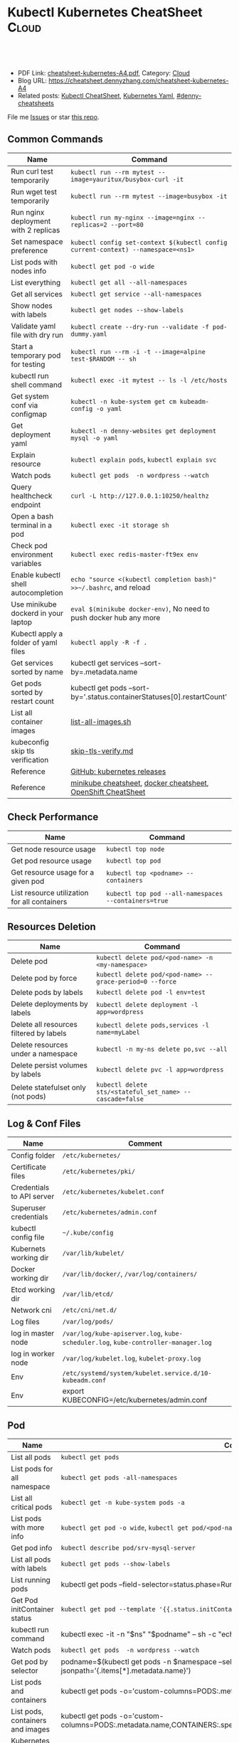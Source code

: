 * Kubectl Kubernetes CheatSheet                                   :Cloud:
:PROPERTIES:
:type:     kubernetes
:export_file_name: cheatsheet-kubernetes-A4.pdf
:END:

#+BEGIN_HTML
<a href="https://github.com/dennyzhang/cheatsheet-kubernetes-A4"><img align="right" width="200" height="183" src="https://www.dennyzhang.com/wp-content/uploads/denny/watermark/github.png" /></a>
<div id="the whole thing" style="overflow: hidden;">
<div style="float: left; padding: 5px"> <a href="https://www.linkedin.com/in/dennyzhang001"><img src="https://www.dennyzhang.com/wp-content/uploads/sns/linkedin.png" alt="linkedin" /></a></div>
<div style="float: left; padding: 5px"><a href="https://github.com/dennyzhang"><img src="https://www.dennyzhang.com/wp-content/uploads/sns/github.png" alt="github" /></a></div>
<div style="float: left; padding: 5px"><a href="https://www.dennyzhang.com/slack" target="_blank" rel="nofollow"><img src="https://www.dennyzhang.com/wp-content/uploads/sns/slack.png" alt="slack"/></a></div>
</div>

<br/><br/>
<a href="http://makeapullrequest.com" target="_blank" rel="nofollow"><img src="https://img.shields.io/badge/PRs-welcome-brightgreen.svg" alt="PRs Welcome"/></a>
#+END_HTML

- PDF Link: [[https://github.com/dennyzhang/cheatsheet-kubernetes-A4/blob/master/cheatsheet-kubernetes-A4.pdf][cheatsheet-kubernetes-A4.pdf]], Category: [[https://cheatsheet.dennyzhang.com/category/cloud/][Cloud]]
- Blog URL: https://cheatsheet.dennyzhang.com/cheatsheet-kubernetes-A4
- Related posts: [[https://cheatsheet.dennyzhang.com/cheatsheet-kubernetes-A4][Kubectl CheatSheet]], [[https://cheatsheet.dennyzhang.com/kubernetes-yaml-templates][Kubernetes Yaml]], [[https://github.com/topics/denny-cheatsheets][#denny-cheatsheets]]

File me [[https://github.com/dennyzhang/cheatsheet-kubernetes-A4/issues][Issues]] or star [[https://github.com/DennyZhang/cheatsheet-kubernetes-A4][this repo]].
** Common Commands
| Name                                 | Command                                                                          |
|--------------------------------------+----------------------------------------------------------------------------------|
| Run curl test temporarily            | =kubectl run --rm mytest --image=yauritux/busybox-curl -it=                      |
| Run wget test temporarily            | =kubectl run --rm mytest --image=busybox -it=                                    |
| Run nginx deployment with 2 replicas | =kubectl run my-nginx --image=nginx --replicas=2 --port=80=                      |
| Set namespace preference             | =kubectl config set-context $(kubectl config current-context) --namespace=<ns1>= |
| List pods with nodes info            | =kubectl get pod -o wide=                                                        |
| List everything                      | =kubectl get all --all-namespaces=                                               |
| Get all services                     | =kubectl get service --all-namespaces=                                           |
| Show nodes with labels               | =kubectl get nodes --show-labels=                                                |
| Validate yaml file with dry run      | =kubectl create --dry-run --validate -f pod-dummy.yaml=                          |
| Start a temporary pod for testing    | =kubectl run --rm -i -t --image=alpine test-$RANDOM -- sh=                       |
| kubectl run shell command            | =kubectl exec -it mytest -- ls -l /etc/hosts=                                    |
| Get system conf via configmap        | =kubectl -n kube-system get cm kubeadm-config -o yaml=                           |
| Get deployment yaml                  | =kubectl -n denny-websites get deployment mysql -o yaml=                         |
| Explain resource                     | =kubectl explain pods=, =kubectl explain svc=                                    |
| Watch pods                           | =kubectl get pods  -n wordpress --watch=                                         |
| Query healthcheck endpoint           | =curl -L http://127.0.0.1:10250/healthz=                                         |
| Open a bash terminal in a pod        | =kubectl exec -it storage sh=                                                    |
| Check pod environment variables      | =kubectl exec redis-master-ft9ex env=                                            |
| Enable kubectl shell autocompletion  | =echo "source <(kubectl completion bash)" >>~/.bashrc=, and reload               |
| Use minikube dockerd in your laptop  | =eval $(minikube docker-env)=, No need to push docker hub any more               |
| Kubectl apply a folder of yaml files | =kubectl apply -R -f .=                                                          |
| Get services sorted by name          | kubectl get services --sort-by=.metadata.name                                    |
| Get pods sorted by restart count     | kubectl get pods --sort-by='.status.containerStatuses[0].restartCount'           |
| List all container images            | [[https://github.com/dennyzhang/cheatsheet-kubernetes-A4/blob/master/list-all-images.sh#L14-L17][list-all-images.sh]]                                                               |
| kubeconfig skip tls verification     | [[https://github.com/dennyzhang/cheatsheet-kubernetes-A4/blob/master/skip-tls-verify.md][skip-tls-verify.md]]                                                               |
| Reference                            | [[https://github.com/kubernetes/kubernetes/tags][GitHub: kubernetes releases]]                                                      |
| Reference                            | [[https://cheatsheet.dennyzhang.com/cheatsheet-minikube-A4][minikube cheatsheet]], [[https://cheatsheet.dennyzhang.com/cheatsheet-docker-A4][docker cheatsheet]], [[https://cheatsheet.dennyzhang.com/cheatsheet-openshift-A4][OpenShift CheatSheet]]                     |
** Check Performance
| Name                                         | Command                                              |
|----------------------------------------------+------------------------------------------------------|
| Get node resource usage                      | =kubectl top node=                                   |
| Get pod resource usage                       | =kubectl top pod=                                    |
| Get resource usage for a given pod           | =kubectl top <podname> --containers=                 |
| List resource utilization for all containers | =kubectl top pod --all-namespaces --containers=true= |
** Resources Deletion
| Name                                    | Command                                                  |
|-----------------------------------------+----------------------------------------------------------|
| Delete pod                              | =kubectl delete pod/<pod-name> -n <my-namespace>=        |
| Delete pod by force                     | =kubectl delete pod/<pod-name> --grace-period=0 --force= |
| Delete pods by labels                   | =kubectl delete pod -l env=test=                         |
| Delete deployments by labels            | =kubectl delete deployment -l app=wordpress=             |
| Delete all resources filtered by labels | =kubectl delete pods,services -l name=myLabel=           |
| Delete resources under a namespace      | =kubectl -n my-ns delete po,svc --all=                   |
| Delete persist volumes by labels        | =kubectl delete pvc -l app=wordpress=                    |
| Delete statefulset only (not pods)      | =kubectl delete sts/<stateful_set_name> --cascade=false= |
#+BEGIN_HTML
<a href="https://www.dennyzhang.com"><img align="right" width="185" height="37" src="https://raw.githubusercontent.com/USDevOps/mywechat-slack-group/master/images/dns_small.png"></a>
#+END_HTML
** Log & Conf Files
| Name                      | Comment                                                                            |
|---------------------------+------------------------------------------------------------------------------------|
| Config folder             | =/etc/kubernetes/=                                                                 |
| Certificate files         | =/etc/kubernetes/pki/=                                                             |
| Credentials to API server | =/etc/kubernetes/kubelet.conf=                                                     |
| Superuser credentials     | =/etc/kubernetes/admin.conf=                                                       |
| kubectl config file       | =~/.kube/config=                                                                   |
| Kubernets working dir     | =/var/lib/kubelet/=                                                                |
| Docker working dir        | =/var/lib/docker/=, =/var/log/containers/=                                         |
| Etcd working dir          | =/var/lib/etcd/=                                                                   |
| Network cni               | =/etc/cni/net.d/=                                                                  |
| Log files                 | =/var/log/pods/=                                                                   |
| log in master node        | =/var/log/kube-apiserver.log=, =kube-scheduler.log=, =kube-controller-manager.log= |
| log in worker node        | =/var/log/kubelet.log=, =kubelet-proxy.log=                                        |
| Env                       | =/etc/systemd/system/kubelet.service.d/10-kubeadm.conf=                            |
| Env                       | export KUBECONFIG=/etc/kubernetes/admin.conf                                       |
** Pod
| Name                             | Command                                                                                                                       |
|----------------------------------+-------------------------------------------------------------------------------------------------------------------------------|
| List all pods                    | =kubectl get pods=                                                                                                            |
| List pods for all namespace      | =kubectl get pods -all-namespaces=                                                                                            |
| List all critical pods           | =kubectl get -n kube-system pods -a=                                                                                          |
| List pods with more info         | =kubectl get pod -o wide=, =kubectl get pod/<pod-name> -o yaml=                                                               |
| Get pod info                     | =kubectl describe pod/srv-mysql-server=                                                                                       |
| List all pods with labels        | =kubectl get pods --show-labels=                                                                                              |
| List running pods                | kubectl get pods --field-selector=status.phase=Running                                                                        |
| Get Pod initContainer status     | =kubectl get pod --template '{{.status.initContainerStatuses}}' <pod-name>=                                                   |
| kubectl run command              | kubectl exec -it -n "$ns" "$podname" -- sh -c "echo $msg >>/dev/err.log"                                                      |
| Watch pods                       | =kubectl get pods  -n wordpress --watch=                                                                                      |
| Get pod by selector              | podname=$(kubectl get pods -n $namespace --selector="app=syslog" -o jsonpath='{.items[*].metadata.name}')                     |
| List pods and containers         | kubectl get pods -o='custom-columns=PODS:.metadata.name,CONTAINERS:.spec.containers[*].name'                                  |
| List pods, containers and images | kubectl get pods -o='custom-columns=PODS:.metadata.name,CONTAINERS:.spec.containers[*].name,Images:.spec.containers[*].image' |
| Kubernetes Yaml Examples         | [[https://cheatsheet.dennyzhang.com/kubernetes-yaml-templates][Link: kubernetes yaml templates]]                                                                                               |
** Label & Annontation
| Name                             | Command                                                           |
|----------------------------------+-------------------------------------------------------------------|
| Filter pods by label             | =kubectl get pods -l owner=denny=                                 |
| Manually add label to a pod      | =kubectl label pods dummy-input owner=denny=                      |
| Remove label                     | =kubectl label pods dummy-input owner-=                           |
| Manually add annonation to a pod | =kubectl annotate pods dummy-input my-url=https://dennyzhang.com= |
** Deployment & Scale
| Name                         | Command                                                                  |
|------------------------------+--------------------------------------------------------------------------|
| Scale out                    | =kubectl scale --replicas=3 deployment/nginx-app=                        |
| online rolling upgrade       | =kubectl rollout app-v1 app-v2 --image=img:v2=                           |
| Roll backup                  | =kubectl rollout app-v1 app-v2 --rollback=                               |
| List rollout                 | =kubectl get rs=                                                         |
| Check update status          | =kubectl rollout status deployment/nginx-app=                            |
| Check update history         | =kubectl rollout history deployment/nginx-app=                           |
| Pause/Resume                 | =kubectl rollout pause deployment/nginx-deployment=, =resume=            |
| Rollback to previous version | =kubectl rollout undo deployment/nginx-deployment=                       |
| Kubernetes Yaml Examples     | [[https://cheatsheet.dennyzhang.com/kubernetes-yaml-templates][Link: kubernetes yaml templates]], [[https://kubernetes.io/docs/concepts/workloads/controllers/deployment/#pausing-and-resuming-a-deployment][Link: Pausing and Resuming a Deployment]] |
#+BEGIN_HTML
<a href="https://www.dennyzhang.com"><img align="right" width="185" height="37" src="https://raw.githubusercontent.com/USDevOps/mywechat-slack-group/master/images/dns_small.png"></a>
#+END_HTML
** Quota & Limits & Resource
| Name                          | Command                                                                          |
|-------------------------------+----------------------------------------------------------------------------------|
| Customize resource definition | =kubectl set resources deployment nginx -c=nginx --limits=cpu=200m,memory=512Mi= |
| List Resource Quota           | =kubectl get resourcequota=                                                      |
| List Limit Range              | =kubectl get limitrange=                                                         |
| Customize resource definition | =kubectl set resources deployment nginx -c=nginx --limits=cpu=200m,memory=512Mi= |
| Kubernetes Yaml Examples      | [[https://cheatsheet.dennyzhang.com/kubernetes-yaml-templates][Link: kubernetes yaml templates]]                                                  |
** Service
| Name                            | Command                                                                           |
|---------------------------------+-----------------------------------------------------------------------------------|
| List all services               | =kubectl get services=                                                            |
| List service endpoints          | =kubectl get endpoints=                                                           |
| Get service detail              | =kubectl get service nginx-service -o yaml=                                       |
| Get service cluster ip          | kubectl get service nginx-service -o go-template='{{.spec.clusterIP}}'            |
| Get service cluster port        | kubectl get service nginx-service -o go-template='{{(index .spec.ports 0).port}}' |
| Expose deployment as lb service | =kubectl expose deployment/my-app --type=LoadBalancer --name=my-service=          |
| Expose service as lb service    | =kubectl expose service/wordpress-1-svc --type=LoadBalancer --name=wordpress-lb=  |
| Kubernetes Yaml Examples        | [[https://cheatsheet.dennyzhang.com/kubernetes-yaml-templates][Link: kubernetes yaml templates]]                                                   |
** Secrets
| Name                        | Command                                                                 |
|-----------------------------+-------------------------------------------------------------------------|
| List secrets                | =kubectl get secrets --all-namespaces=                                  |
| Create secret from cfg file | =kubectl create secret generic db-user-pass --from-file=./username.txt= |
| Generate secret             | =echo -n 'mypasswd'=, then redirect to =base64 -decode=                 |
| Kubernetes Yaml Examples    | [[https://cheatsheet.dennyzhang.com/kubernetes-yaml-templates][Link: kubernetes yaml templates]]                                         |
** StatefulSet
| Name                               | Command                                                  |
|------------------------------------+----------------------------------------------------------|
| List statefulset                   | =kubectl get sts=                                        |
| Delete statefulset only (not pods) | =kubectl delete sts/<stateful_set_name> --cascade=false= |
| Scale statefulset                  | =kubectl scale sts/<stateful_set_name> --replicas=5=     |
| Kubernetes Yaml Examples           | [[https://cheatsheet.dennyzhang.com/kubernetes-yaml-templates][Link: kubernetes yaml templates]]                          |
** Volumes & Volume Claims
| Name                      | Command                                                      |
|---------------------------+--------------------------------------------------------------|
| List storage class        | =kubectl get storageclass=                                   |
| Check the mounted volumes | =kubectl exec storage ls /data=                              |
| Check persist volume      | =kubectl describe pv/pv0001=                                 |
| Copy local file to pod    | =kubectl cp /tmp/my <some-namespace>/<some-pod>:/tmp/server= |
| Copy pod file to local    | =kubectl cp <some-namespace>/<some-pod>:/tmp/server /tmp/my= |
| Kubernetes Yaml Examples  | [[https://cheatsheet.dennyzhang.com/kubernetes-yaml-templates][Link: kubernetes yaml templates]]                              |
** Events & Metrics
| Name                            | Command                                                    |
|---------------------------------+------------------------------------------------------------|
| View all events                 | =kubectl get events --all-namespaces=                      |
| List Events sorted by timestamp | kubectl get events --sort-by=.metadata.creationTimestamp   |
** Node Maintenance
| Name                                      | Command                       |
|-------------------------------------------+-------------------------------|
| Mark node as unschedulable                | =kubectl cordon $NDOE_NAME=   |
| Mark node as schedulable                  | =kubectl uncordon $NDOE_NAME= |
| Drain node in preparation for maintenance | =kubectl drain $NODE_NAME=    |
** Namespace & Security
| Name                          | Command                                                                         |
|-------------------------------+---------------------------------------------------------------------------------|
| List authenticated contexts   | =kubectl config get-contexts=, =~/.kube/config=                                 |
| Load context from config file | =kubectl get cs --kubeconfig kube_config.yml=                                   |
| Switch context                | =kubectl config use-context <cluster-name>=                                     |
| Delete the specified context  | =kubectl config delete-context <cluster-name>=                                  |
| List all namespaces defined   | =kubectl get namespaces=                                                        |
| Set namespace preference      | =kubectl config set-context $(kubectl config current-context) --namespace=<ns1>= |
| List certificates             | =kubectl get csr=                                                               |
| Kubernetes Yaml Examples      | [[https://cheatsheet.dennyzhang.com/kubernetes-yaml-templates][Link: kubernetes yaml templates]]                                                 |
** Network
| Name                              | Command                                                  |
|-----------------------------------+----------------------------------------------------------|
| Temporarily add a port-forwarding | =kubectl port-forward redis-izl09 6379=                  |
| Add port-forwaring for deployment | =kubectl port-forward deployment/redis-master 6379:6379= |
| Add port-forwaring for replicaset | =kubectl port-forward rs/redis-master 6379:6379=         |
| Add port-forwaring for service    | =kubectl port-forward svc/redis-master 6379:6379=        |
| Get network policy                | =kubectl get NetworkPolicy=                              |
** Patch
| Name                          | Summary                                                                                  |
|-------------------------------+------------------------------------------------------------------------------------------|
| Patch service to loadbalancer | =kubectl patch svc "$APP_INSTANCE_NAME-grafana" -p '{"spec": {"type": "LoadBalancer"}}'= |
** Extenstions
| Name                         | Summary                    |
|------------------------------+----------------------------|
| List api group               | =kubectl api-versions=     |
| List all CRD                 | =kubectl get crd=          |
| List storageclass            | =kubectl get storageclass= |
| List all supported resources | =kubectl api-resources=    |
#+BEGIN_HTML
<a href="https://www.dennyzhang.com"><img align="right" width="185" height="37" src="https://raw.githubusercontent.com/USDevOps/mywechat-slack-group/master/images/dns_small.png"></a>
#+END_HTML
** Components & Services
*** Services on Master Nodes
| Name                    | Summary                                                                                                |
|-------------------------+--------------------------------------------------------------------------------------------------------|
| [[https://github.com/kubernetes/kubernetes/tree/master/cmd/kube-apiserver][kube-apiserver]]          | exposes the Kubernetes API from master nodes                                                           |
| [[https://coreos.com/etcd/][etcd]]                    | reliable data store for all k8s cluster data                                                           |
| [[https://github.com/kubernetes/kubernetes/tree/master/cmd/kube-scheduler][kube-scheduler]]          | schedule pods to run on selected nodes                                                                 |
| [[https://github.com/kubernetes/kubernetes/tree/master/cmd/kube-controller-manager][kube-controller-manager]] | node controller, replication controller, endpoints controller, and service account & token controllers |
*** Services on Worker Nodes
| Name              | Summary                                                                                   |
|-------------------+-------------------------------------------------------------------------------------------|
| [[https://github.com/kubernetes/kubernetes/tree/master/cmd/kubelet][kubelet]]           | makes sure that containers are running in a pod                                           |
| [[https://github.com/kubernetes/kubernetes/tree/master/cmd/kube-proxy][kube-proxy]]        | perform connection forwarding                                                             |
| [[https://github.com/docker/engine][Container Runtime]] | Kubernetes supported runtimes: Docker, rkt, runc and any [[https://github.com/opencontainers/runtime-spec][OCI runtime-spec]] implementation. |

*** Addons: pods and services that implement cluster features
| Name                          | Summary                                                                   |
|-------------------------------+---------------------------------------------------------------------------|
| DNS                           | serves DNS records for Kubernetes services                                |
| Web UI                        | a general purpose, web-based UI for Kubernetes clusters                   |
| Container Resource Monitoring | collect, store and serve container metrics                                |
| Cluster-level Logging         | save container logs to a central log store with search/browsing interface |

*** Tools
| Name                  | Summary                                                     |
|-----------------------+-------------------------------------------------------------|
| [[https://github.com/kubernetes/kubernetes/tree/master/cmd/kubectl][kubectl]]               | the command line util to talk to k8s cluster                |
| [[https://github.com/kubernetes/kubernetes/tree/master/cmd/kubeadm][kubeadm]]               | the command to bootstrap the cluster                        |
| [[https://kubernetes.io/docs/reference/setup-tools/kubefed/kubefed/][kubefed]]               | the command line to control a Kubernetes Cluster Federation |
| Kubernetes Components | [[https://kubernetes.io/docs/concepts/overview/components/][Link: Kubernetes Components]]                                 |
** More Resources
License: Code is licensed under [[https://www.dennyzhang.com/wp-content/mit_license.txt][MIT License]].

https://kubernetes.io/docs/reference/kubectl/cheatsheet/

https://codefresh.io/kubernetes-guides/kubernetes-cheat-sheet/

#+BEGIN_HTML
<a href="https://www.dennyzhang.com"><img align="right" width="201" height="268" src="https://raw.githubusercontent.com/USDevOps/mywechat-slack-group/master/images/denny_201706.png"></a>
<a href="https://www.dennyzhang.com"><img align="right" src="https://raw.githubusercontent.com/USDevOps/mywechat-slack-group/master/images/dns_small.png"></a>

<a href="https://www.linkedin.com/in/dennyzhang001"><img align="bottom" src="https://www.dennyzhang.com/wp-content/uploads/sns/linkedin.png" alt="linkedin" /></a>
<a href="https://github.com/dennyzhang"><img align="bottom"src="https://www.dennyzhang.com/wp-content/uploads/sns/github.png" alt="github" /></a>
<a href="https://www.dennyzhang.com/slack" target="_blank" rel="nofollow"><img align="bottom" src="https://www.dennyzhang.com/wp-content/uploads/sns/slack.png" alt="slack"/></a>
#+END_HTML
* org-mode configuration                                           :noexport:
#+STARTUP: overview customtime noalign logdone showall
#+DESCRIPTION:
#+KEYWORDS:
#+LATEX_HEADER: \usepackage[margin=0.6in]{geometry}
#+LaTeX_CLASS_OPTIONS: [8pt]
#+LATEX_HEADER: \usepackage[english]{babel}
#+LATEX_HEADER: \usepackage{lastpage}
#+LATEX_HEADER: \usepackage{fancyhdr}
#+LATEX_HEADER: \pagestyle{fancy}
#+LATEX_HEADER: \fancyhf{}
#+LATEX_HEADER: \rhead{Updated: \today}
#+LATEX_HEADER: \rfoot{\thepage\ of \pageref{LastPage}}
#+LATEX_HEADER: \lfoot{\href{https://github.com/dennyzhang/cheatsheet-kubernetes-A4}{GitHub: https://github.com/dennyzhang/cheatsheet-kubernetes-A4}}
#+LATEX_HEADER: \lhead{\href{https://cheatsheet.dennyzhang.com/cheatsheet-slack-A4}{Blog URL: https://cheatsheet.dennyzhang.com/cheatsheet-kubernetes-A4}}
#+AUTHOR: Denny Zhang
#+EMAIL:  denny@dennyzhang.com
#+TAGS: noexport(n)
#+PRIORITIES: A D C
#+OPTIONS:   H:3 num:t toc:nil \n:nil @:t ::t |:t ^:t -:t f:t *:t <:t
#+OPTIONS:   TeX:t LaTeX:nil skip:nil d:nil todo:t pri:nil tags:not-in-toc
#+EXPORT_EXCLUDE_TAGS: exclude noexport
#+SEQ_TODO: TODO HALF ASSIGN | DONE BYPASS DELEGATE CANCELED DEFERRED
#+LINK_UP:
#+LINK_HOME:
* #  --8<-------------------------- separator ------------------------>8-- :noexport:
* DONE Misc scripts                                                :noexport:
  CLOSED: [2018-11-17 Sat 12:23]
- Tail pod log by label
#+BEGIN_SRC sh
namespace="mynamespace"
mylabel="app=mylabel"
kubectl get pod -l "$mylabel" -n "$namespace" | tail -n1 \
    | awk -F' ' '{print $1}' | xargs -I{} \
      kubectl logs -n "$namespace" -f {}
#+END_SRC

- Get node hardware resource utilization
#+BEGIN_SRC sh
kubectl get nodes --no-headers \
     | awk '{print $1}' | xargs -I {} \
     sh -c 'echo {}; kubectl describe node {} | grep Allocated -A 5'

kubectl get nodes --no-headers | awk '{print $1}' | xargs -I {} \
    sh -c 'echo {}; kubectl describe node {} | grep Allocated -A 5 \
     | grep -ve Event -ve Allocated -ve percent -ve -- ; echo'
#+END_SRC

- Apply the configuration in manifest.yaml and delete all the other configmaps that are not in the file.

#+BEGIN_EXAMPLE
kaubectl apply --prune -f manifest.yaml --all --prune-whitelist=core/v1/ConfigMap
#+END_EXAMPLE
* [#A] Kubernets                                         :noexport:IMPORTANT:
https://github.com/dennyzhang/cheatsheet-kubernetes-A4

k8s provides declarative primitives for the "desired state"
- Self-healing
- Horizontal scaling
- Automatic binpacking
- Service discovery and load balancing
** Names of certificates files
https://github.com/kubernetes/kubeadm/blob/master/docs/design/design_v1.9.md
Names of certificates files:
ca.crt, ca.key (CA certificate)
apiserver.crt, apiserver.key (API server certificate)
apiserver-kubelet-client.crt, apiserver-kubelet-client.key (client certificate for the apiservers to connect to the kubelets securely)
sa.pub, sa.key (a private key for signing ServiceAccount )
front-proxy-ca.crt, front-proxy-ca.key (CA for the front proxy)
front-proxy-client.crt, front-proxy-client.key (client cert for the front proxy client)
** TODO update k8s cheatsheet github: https://github.com/alex1x/kubernetes-cheatsheet
** TODO Setting up MySQL Replication Clusters in Kubernetes: https://blog.kublr.com/setting-up-mysql-replication-clusters-in-kubernetes-ab7cbac113a5
** TODO MySQL on Docker: Running Galera Cluster on Kubernetes
https://severalnines.com/blog/mysql-docker-running-galera-cluster-kubernetes
** TODO Try Functions as a Service - a serverless framework for Docker & Kubernetes http://docs.get-faas.com/
https://blog.alexellis.io/first-faas-python-function/
** TODO [#A] k8s clustering elasticsearch
https://blog.alexellis.io/kubernetes-kubeadm-video/
** TODO k8s scale with redis
** TODO k8s scale with mysqld
** TODO [#A] k8s: https://5pi.de/2016/11/20/15-producation-grade-kubernetes-cluster/
** TODO Try kops with k8s
** TODO k8s free course: https://classroom.udacity.com/courses/ud615
** TODO feedbackup for k8s study project
Aaron Mulholland [1:18 AM]
So it looks pretty good. Got some good concepts in early on. Couple of suggestions for further work;

Potentially the following scenarios;
    * Setting up ingresses and TLS
              * Fully configure something like Nginx Ingress Controller or Traefik.
              * Create TLS Secrets within Kubernetes, and use them in your ingress controller.
    * Managing RBAC  (Don't know enough about this one, but sounds like a good concept to include)
              * Creating new roles, etc

I'll have a think and if anymore come to me, I'll let you know.


Denny Zhang (Github . Blogger)
[1:19 AM]
:thumbsup:

Will update per your suggestions tomorrow, Aaron
** TODO k8s add DNS chanllenges
Gui [4:01 PM]
Getting familiar with the concepts like pod, service, RC, deployment, etc.


[4:02]
Try volume


[4:02]
DNS.


Denny Zhang (Github . Blogger)
[4:02 PM]
I'm trying to cover the volume via mysql scenarios


Gui [4:02 PM]
And other addons
1 reply Today at 4:03 PM View thread


Denny Zhang (Github . Blogger)
[4:02 PM]
For DNS, not sure whether I get your point


Gui [4:03 PM]
I haven't tried a lot myself.
1 reply Today at 4:03 PM View thread


[4:03]
Like every pod and service has an DNS name to talk to each other.


Denny Zhang (Github . Blogger) [4:04 PM]
Yes, that makes sense


[4:04]
For addons, do you have any recommended scenario?
** TODO k8s add challenge of addon
https://www.cncf.io

https://kubernetes.io/docs/concepts/cluster-administration/addons/
** TODO k8s networking models
** TODO k8s example: https://github.com/kubernetes/examples
** TODO Blog: Wordpress powered by k8s, docker swarm
** #  --8<-------------------------- separator ------------------------>8-- :noexport:
** TODO [#A] absord: https://github.com/kubecamp/kubernetes_in_one_day
** TODO [#A] absord: https://github.com/kubecamp/kubernetes_in_2_days
** DONE kubectl config view
   CLOSED: [2017-12-31 Sun 10:40]
** DONE [#A] kubernetes persistent volume claim pending
  CLOSED: [2017-12-31 Sun 11:32]
https://github.com/openshift/origin/issues/7170

kubectl get pvc
kubectl get pv

#+BEGIN_EXAMPLE
ubuntu@k8s1:~$ kubectl describe pvc
Name:          ironic-gerbil-jenkins
Namespace:     default
StorageClass:
Status:        Pending
Volume:
Labels:        app=ironic-gerbil-jenkins
               chart=jenkins-0.10.2
               heritage=Tiller
               release=ironic-gerbil
Annotations:   <none>
Capacity:
Access Modes:
Events:
  Type    Reason         Age                 From                         Message
  ----    ------         ----                ----                         -------
  Normal  FailedBinding  37s (x261 over 2h)  persistentvolume-controller  no persistent volumes available for this claim and no storage class is set


Name:          my-mysql-mysql
Namespace:     default
StorageClass:
Status:        Pending
Volume:
Labels:        app=my-mysql-mysql
               chart=mysql-0.3.2
               heritage=Tiller
               release=my-mysql
Annotations:   <none>
Capacity:
Access Modes:
Events:
  Type    Reason         Age              From                         Message
  ----    ------         ----             ----                         -------
  Normal  FailedBinding  7s (x5 over 1m)  persistentvolume-controller  no persistent volumes available for this claim and no storage class is set
#+END_EXAMPLE
** DONE kubernetes start a container for testing: kubectl run -i --tty ubuntu --image=ubuntu:16.04 --restart=Never -- bash -il
   CLOSED: [2017-12-31 Sun 11:26]
** DONE [#A] ReplicaSet is the next-generation Replication Controller.
  CLOSED: [2017-12-04 Mon 11:26]
The only difference between a ReplicaSet and a Replication Controller right now is the selector support.

https://kubernetes.io/docs/concepts/workloads/controllers/replicaset/

https://github.com/arun-gupta/oreilly-kubernetes-book/blob/master/ch01/wildfly-replicaset.yml
Next generation Replication Controller

Set-based selector requirement
- Expression: key, operator, value
- Operators: In, NotIn, Exists, DoesNotExist

▪Generally created with Deployment
▪Enables Horizontal Pod Autoscaling
** DONE k8s yaml API version: https://kubernetes.io/docs/reference/federation/extensions/v1beta1/definitions/
   CLOSED: [2017-12-03 Sun 12:50]
** DONE k8s cronjob
  CLOSED: [2018-01-03 Wed 12:26]
https://kubernetes.io/docs/concepts/workloads/controllers/cron-jobs/

kubectl create -f ./cronjob.yaml
kubectl get cronjob hello
kubectl get jobs --watch
kubectl delete cronjob hello

#+BEGIN_EXAMPLE
apiVersion: batch/v1beta1
kind: CronJob
metadata:
  name: hello
spec:
  schedule: "*/1 * * * *"
  jobTemplate:
    spec:
      template:
        spec:
          containers:
          - name: hello
            image: busybox
            args:
            - /bin/sh
            - -c
            - date; echo Hello from the Kubernetes cluster
          restartPolicy: OnFailure
#+END_EXAMPLE
** DONE [#B] check k8s status: kubectl get cs
   CLOSED: [2018-01-03 Wed 11:57]
** BYPASS crictl not found in system path: warning
   CLOSED: [2018-01-03 Wed 12:36]
** DONE kubernetes default service type: ClusterIP
   CLOSED: [2018-01-02 Tue 11:07]
** DONE kubectl get nodes: Unable to connect to the server: x509: certificate signed by unknown authority: incorrect /etc/kubernetes/admin.conf
  CLOSED: [2018-01-04 Thu 00:09]


root@k8s1:~# kubectl get nodes
Unable to connect to the server: x509: certificate signed by unknown authority (possibly because of "crypto/rsa: verification error" while trying to verify candidate authority certificate "kubernetes")
root@k8s1:~# echo $KUBECONFIG

root@k8s1:~# export KUBECONFIG=/etc/kubernetes/admin.conf
root@k8s1:~# kubectl get nodes
NAME      STATUS     ROLES     AGE       VERSION
k8s1      Ready      master    29m       v1.9.0
k8s2      NotReady   <none>    17m       v1.9.0
** DONE [#A] kubernetes-the-hard-way: https://github.com/kelseyhightower/kubernetes-the-hard-way
   CLOSED: [2017-12-04 Mon 15:49]
*** CANCELED k8s hardway: etcdctl: Error:  context deadline exceeded
  CLOSED: [2017-12-04 Mon 17:54]
https://github.com/kelseyhightower/kubernetes-the-hard-way/blob/e8d728d0162ebcdf951464caa8be3a5b156eb463/docs/07-bootstrapping-etcd.md
#+BEGIN_EXAMPLE
mac@controller-0:~$ ETCDCTL_API=3 etcdctl member list
Error:  context deadline exceeded
#+END_EXAMPLE

#+BEGIN_EXAMPLE
mac@controller-0:~$ kubectl get componentstatuses
NAME                 STATUS      MESSAGE                                                                                          ERROR
etcd-2               Unhealthy   Get https://10.240.0.12:2379/health: dial tcp 10.240.0.12:2379: getsockopt: connection refused
controller-manager   Healthy     ok
etcd-1               Unhealthy   Get https://10.240.0.11:2379/health: dial tcp 10.240.0.11:2379: getsockopt: connection refused
scheduler            Healthy     ok
etcd-0               Unhealthy   Get https://10.240.0.10:2379/health: net/http: TLS handshake timeout
#+END_EXAMPLE
** DONE k8s livenessProbe(when to restart a Container), readinessProbe(when is ready to accept requests)
  CLOSED: [2018-01-08 Mon 07:41]
https://kubernetes.io/docs/tasks/configure-pod-container/configure-liveness-readiness-probes/
http://kubernetesbyexample.com/healthz/
https://kubernetes-v1-4.github.io/docs/user-guide/liveness/
https://github.com/arun-gupta/kubernetes-java-sample/blob/master/wildfly-pod-hc-http.yaml
http://kubernetesbyexample.com/healthz/

Probes have a number of fields that you can use to more precisely control the behavior of liveness and readiness checks:

initialDelaySeconds: Number of seconds after the container has started before liveness or readiness probes are initiated.
periodSeconds: How often (in seconds) to perform the probe. Default to 10 seconds. Minimum value is 1.
timeoutSeconds: Number of seconds after which the probe times out. Defaults to 1 second. Minimum value is 1.
successThreshold: Minimum consecutive successes for the probe to be considered successful after having failed. Defaults to 1. Must be 1 for liveness. Minimum value is 1.
failureThreshold: When a Pod starts and the probe fails, Kubernetes will try failureThreshold times before giving up. Giving up in case of liveness probe means restarting the Pod. In case of readiness probe the Pod will be marked Unready. Defaults to 3. Minimum value is 1.

#+BEGIN_EXAMPLE
apiVersion: v1
kind: Pod
metadata:
  labels:
    test: liveness
  name: liveness-exec
spec:
  containers:
  - args:
    - /bin/sh
    - -c
    - echo ok > /tmp/health; sleep 10; rm -rf /tmp/health; sleep 600
    image: gcr.io/google_containers/busybox
    livenessProbe:
      exec:
        command:
        - cat
        - /tmp/health
      initialDelaySeconds: 15
      timeoutSeconds: 1
    name: liveness
#+END_EXAMPLE
** DONE list all critical pods
  CLOSED: [2018-01-04 Thu 10:10]
kubectl --namespace kube-system get pods

for pod in $(kubectl --namespace kube-system get pods -o jsonpath="{.items[*].metadata.name}"); do
    node_info=$(kubectl --namespace kube-system describe pod $pod | grep "Node:")
    echo "Pod: $pod, $node_info"
done
** DONE k8s cheatsheet: kube-shell https://github.com/cloudnativelabs/kube-shell
   CLOSED: [2017-12-31 Sun 10:47]
** DONE k8s configmap
  CLOSED: [2018-01-08 Mon 10:32]
https://kubernetes.io/docs/tasks/configure-pod-container/configure-pod-configmap/
| Name                                                | Summary |
|-----------------------------------------------------+---------|
| kubectl get configmaps my-wordpress-mariadb -o yaml |         |
** DONE [#A] k8s initContainers debug: kubectl logs <pod-name> -c <init-container-2>
  CLOSED: [2018-01-05 Fri 16:29]
https://kubernetes.io/docs/tasks/debug-application-cluster/debug-init-containers/
** DONE Use GCE to setup k8s cluster deployment
  CLOSED: [2018-01-07 Sun 07:26]
https://github.com/kelseyhightower/kubernetes-the-hard-way

https://cloud.google.com/
source /Users/mac/Downloads/google-cloud-sdk/completion.bash.inc
source /Users/mac/Downloads/google-cloud-sdk/path.bash.inc
*** doc: gcloud setup
#+BEGIN_EXAMPLE
   [28] us-central1-f
   [29] us-central1-c
   [30] us-central1-b
   [31] us-east1-d
   [32] us-east1-c
   [33] us-east1-b
   [34] us-east4-c
   [35] us-east4-a
   [36] us-east4-b
   [37] us-west1-a
   [38] us-west1-c
   [39] us-west1-b
   [40] Do not set default zone
  Please enter numeric choice or text value (must exactly match list
  item):  36

  Your project default Compute Engine zone has been set to [us-east4-b].
  You can change it by running [gcloud config set compute/zone NAME].

  Your project default Compute Engine region has been set to [us-east4].
  You can change it by running [gcloud config set compute/region NAME].

  Created a default .boto configuration file at [/Users/mac/.boto]. See this file and
  [https://cloud.google.com/storage/docs/gsutil/commands/config] for more
  information about configuring Google Cloud Storage.
  Your Google Cloud SDK is configured and ready to use!

  * Commands that require authentication will use denny.zhang001@gmail.com by default
  * Commands will reference project `denny-k8s-test1` by default
  * Compute Engine commands will use region `us-east4` by default
  * Compute Engine commands will use zone `us-east4-b` by default

  Run `gcloud help config` to learn how to change individual settings

  This gcloud configuration is called [default]. You can create additional configurations if you work with multiple accounts and/or projects.
  Run `gcloud topic configurations` to learn more.

  Some things to try next:

  * Run `gcloud --help` to see the Cloud Platform services you can interact with. And run `gcloud help COMMAND` to get help on any gcloud command.
  * Run `gcloud topic -h` to learn about advanced features of the SDK like arg files and output formatting
#+END_EXAMPLE
*** TODO [#A] can't find gcloud                                   :IMPORTANT:
source /Users/mac/Downloads/google-cloud-sdk/completion.bash.inc
source /Users/mac/Downloads/google-cloud-sdk/path.bash.inc
** DONE kubectl get pod
   CLOSED: [2018-04-28 Sat 09:28]
 /etc/kubernetes/admin.conf /etc/kubernetes/kubelet.conf /etc/kubernetes/bootstrap-kubelet.conf /etc/kubernetes/controller-manager.conf /etc/kubernetes/scheduler.conf]

#+BEGIN_EXAMPLE
 Your Kubernetes master has initialized successfully!

 To start using your cluster, you need to run the following as a regular user:

   mkdir -p $HOME/.kube
   sudo cp -i /etc/kubernetes/admin.conf $HOME/.kube/config
   sudo chown $(id -u):$(id -g) $HOME/.kube/config

 You should now deploy a pod network to the cluster.
 Run "kubectl apply -f [podnetwork].yaml" with one of the options listed at:
   https://kubernetes.io/docs/concepts/cluster-administration/addons/
#+END_EXAMPLE
** DONE pod CrashLoopBackOff: starting, then crashing, then starting again and crashing again.

   CLOSED: [2018-01-05 Fri 15:47]
 https://www.krenger.ch/blog/crashloopbackoff-and-how-to-fix-it/

 https://kubernetes.io/docs/tasks/debug-application-cluster/debug-init-containers/

| Status                     | Meaning                                                     |
|----------------------------+-------------------------------------------------------------|
| Init:N/M                   | The Pod has M Init Containers, and N have completed so far. |
| Init:Error                 | An Init Container has failed to execute.                    |
| Init:CrashLoopBackOff      | An Init Container has failed repeatedly.                    |
| Pending                    | The Pod has not yet begun executing Init Containers.        |
| PodInitializing or Running | The Pod has already finished executing Init Containers.     |
** DONE k8s ImagePullBackOff: describe pod $pod_name; No space
   CLOSED: [2018-06-25 Mon 14:28]
** DONE default pods for single node installation
   CLOSED: [2018-04-28 Sat 08:49]
#+BEGIN_EXAMPLE
 root@mdm-k8s-node2:~# docker ps
 CONTAINER ID        IMAGE                                                                                                              COMMAND                  CREATED             STATUS              PORTS               NAMES
 75d08dd2b171        k8s.gcr.io/kube-proxy-amd64@sha256:c7036a8796fd20c16cb3b1cef803a8e980598bff499084c29f3c759bdb429cd2                "/usr/local/bin/ku..."   16 hours ago        Up 16 hours                             k8s_kube-proxy_kube-proxy-jmcs9_kube-system_02a0eac8-4a75-11e8-afce-7aa5a78d07bd_0
 0a769558ec4f        k8s.gcr.io/pause-amd64:3.1                                                                                         "/pause"                 16 hours ago        Up 16 hours                             k8s_POD_kube-proxy-jmcs9_kube-system_02a0eac8-4a75-11e8-afce-7aa5a78d07bd_0
 2af1fbfd581a        k8s.gcr.io/kube-apiserver-amd64@sha256:1ba863c8e9b9edc6d1329ebf966e4aa308ca31b42a937b4430caf65aa11bdd12            "kube-apiserver --..."   16 hours ago        Up 16 hours                             k8s_kube-apiserver_kube-apiserver-mdm-k8s-node2_kube-system_fee65b809c1e455cf1672ebe7efc4bc7_0
 63c214ac8d1b        k8s.gcr.io/kube-controller-manager-amd64@sha256:922ac89166ea228cdeff43e4c445a5dc4204972cc0e265a8762beec07b6238bf   "kube-controller-m..."   16 hours ago        Up 16 hours                             k8s_kube-controller-manager_kube-controller-manager-mdm-k8s-node2_kube-system_5ad7a10c5a8589117db7258c7d499a33_0
 324ff1a8d357        k8s.gcr.io/kube-scheduler-amd64@sha256:5f50a339f66037f44223e2b4607a24888177da6203a7bc6c8554e0f09bd2b644            "kube-scheduler --..."   16 hours ago        Up 16 hours                             k8s_kube-scheduler_kube-scheduler-mdm-k8s-node2_kube-system_aa8d5cab3ea096315de0c2003230d4f9_0
 dce77d944669        k8s.gcr.io/etcd-amd64@sha256:68235934469f3bc58917bcf7018bf0d3b72129e6303b0bef28186d96b2259317                      "etcd --listen-cli..."   16 hours ago        Up 16 hours                             k8s_etcd_etcd-mdm-k8s-node2_kube-system_59f847fe34319ab1263f0b3ee03df8a3_0
 2af621e52e11        k8s.gcr.io/pause-amd64:3.1                                                                                         "/pause"                 16 hours ago        Up 16 hours                             k8s_POD_kube-apiserver-mdm-k8s-node2_kube-system_fee65b809c1e455cf1672ebe7efc4bc7_0
 bdc64588b27d        k8s.gcr.io/pause-amd64:3.1                                                                                         "/pause"                 16 hours ago        Up 16 hours                             k8s_POD_kube-controller-manager-mdm-k8s-node2_kube-system_5ad7a10c5a8589117db7258c7d499a33_0
 14dd26427abf        k8s.gcr.io/pause-amd64:3.1                                                                                         "/pause"                 16 hours ago        Up 16 hours                             k8s_POD_kube-scheduler-mdm-k8s-node2_kube-system_aa8d5cab3ea096315de0c2003230d4f9_0
 17bfbb8af205        k8s.gcr.io/pause-amd64:3.1                                                                                         "/pause"                 16 hours ago        Up 16 hours                             k8s_POD_etcd-mdm-k8s-node2_kube-system_59f847fe34319ab1263f0b3ee03df8a3_0
#+END_EXAMPLE
** DONE One pod may have multiple containers
   CLOSED: [2018-06-19 Tue 14:31]
 If a pod has more than 1 containers then you need to provide the name of the specific container.
** DONE kubectl edit deployment parameters
   CLOSED: [2018-04-15 Sun 21:49]
 https://github.com/kubernetes/helm/issues/2464
 kubectl -n kube-system patch deployment tiller-deploy -p '{"spec": {"template": {"spec": {"automountServiceAccountToken": true}}}}'

 kubectl --namespace=kube-system edit deployment/tiller-deploy and changed automountServiceAccountToken to true.
** DONE [#A] k8s sidecar
   CLOSED: [2018-07-15 Sun 22:50]
 https://k8s.io/examples/admin/logging/two-files-counter-pod-streaming-sidecar.yaml
#+BEGIN_EXAMPLE
 apiVersion: v1
 kind: Pod
 metadata:
   name: counter
 spec:
   containers:
   - name: count
     image: busybox
     args:
     - /bin/sh
     - -c
     - >
       i=0;
       while true;
       do
         echo "$i: $(date)" >> /var/log/1.log;
         echo "$(date) INFO $i" >> /var/log/2.log;
         i=$((i+1));
         sleep 1;
       done
     volumeMounts:
     - name: varlog
       mountPath: /var/log
   - name: count-log-1
     image: busybox
     args: [/bin/sh, -c, 'tail -n+1 -f /var/log/1.log']
     volumeMounts:
     - name: varlog
       mountPath: /var/log
   - name: count-log-2
     image: busybox
     args: [/bin/sh, -c, 'tail -n+1 -f /var/log/2.log']
     volumeMounts:
     - name: varlog
       mountPath: /var/log
   volumes:
   - name: varlog
     emptyDir: {}
#+END_EXAMPLE
** TODO [#A] k8s debug why termination takes time
** TODO Kubernets availablity
*** TODO Building High-Availability Clusters: https://kubernetes.io/docs/admin/high-availability/
** TODO [#A] Blog: Kubernetes Service Type: NodePort, ClusterIP and Loadbalancer?
#+BEGIN_EXAMPLE
https://kubernetes.io/docs/concepts/services-networking/service/

Publishing services - service types
For some parts of your application (e.g. frontends) you may want to expose a Service onto an external (outside of your cluster) IP address.

Kubernetes ServiceTypes allow you to specify what kind of service you want. The default is ClusterIP.

Type values and their behaviors are:

ClusterIP: Exposes the service on a cluster-internal IP. Choosing this value makes the service only reachable from within the cluster. This is the default ServiceType.
NodePort: Exposes the service on each Node's IP at a static port (the NodePort). A ClusterIP service, to which the NodePort service will route, is automatically created. You'll be able to contact the NodePort service, from outside the cluster, by requesting <NodeIP>:<NodePort>.
LoadBalancer: Exposes the service externally using a cloud provider's load balancer. NodePort and ClusterIP services, to which the external load balancer will route, are automatically created.
ExternalName: Maps the service to the contents of the externalName field (e.g. foo.bar.example.com), by returning a CNAME record with its value. No proxying of any kind is set up. This requires version 1.7 or higher of kube-dns.
#+END_EXAMPLE
*** Type: Loadbalancer
*** Type: ClusterIP
*** Type: NodePort
If you set the type field to "NodePort", the Kubernetes master will allocate a port from a flag-configured range (default: 30000-32767)
*** #  --8<-------------------------- separator ------------------------>8-- :noexport:
*** TODO Now if i access IP:NodePort, will it balance the load across multiple pods ?
https://kubernetes.io/docs/tasks/access-application-cluster/load-balance-access-application-cluster/
#+BEGIN_EXAMPLE
Vivek Yadav [8:34 AM]
Hey Denny, quick question -

```
---
 apiVersion: v1
 kind: Service
 metadata:
   name: span
   labels:
     app: span
 spec:
   type: NodePort
   ports:
     - port: 80
       nodePort: 30080
   selector:
     app: spa

---
 apiVersion: apps/v1beta2
 kind: Deployment
 metadata:
   name: spa
 spec:
   replicas: 2
   selector:
     matchLabels:
       app: spa
   template:
     metadata:
       labels:
         app: spa
     spec:
       containers:
         - name: py
           image: viveky4d4v/local-simple-python:latest
           ports:
             - containerPort: 8080
         - name: nginx
           image: viveky4d4v/local-nginx-lb:latest
           ports:
             - containerPort: 80
       imagePullSecrets:
         - name: regsecret

```


Now if i access IP:NodePort, will it balance the load across multiple pods ?


Denny Zhang (Github . Blogger) [8:35 AM]
I don't think so
#+END_EXAMPLE
*** TODO How Does NodePort work behind the scene?
*** #  --8<-------------------------- separator ------------------------>8-- :noexport:
*** TODO How Loadbalancer is implemented in code?
*** #  --8<-------------------------- separator ------------------------>8-- :noexport:
*** TODO Does Loadbalancer works only for public cloud?
*** TODO How I configure Ingress?
** TODO [#A] NodePort VS clusterIP                                 :IMPORTANT:
https://stackoverflow.com/questions/41509439/whats-the-difference-between-clusterip-nodeport-and-loadbalancer-service-types
http://weezer.su/kubernetes-1.html
https://docs.openshift.com/container-platform/3.3/dev_guide/getting_traffic_into_cluster.html

clusterIP: You can only access this service while inside the cluster.
** TODO [#A] k8s feature watch list
*** I want to check pod initContainer logs, but I don't want to specify initContainer by name
#+BEGIN_EXAMPLE
macs-MacBook-Pro:Scenario-401 mac$ kubectl logs my-jenkins-jenkins-89889ddb7-ct7jw -c 1
Error from server (BadRequest): container 1 is not valid for pod my-jenkins-jenkins-89889ddb7-ct7jw
macs-MacBook-Pro:Scenario-401 mac$ kubectl logs my-jenkins-jenkins-89889ddb7-ct7jw -c  copy-default-config
Error from server (BadRequest): container "copy-default-config" in pod "my-jenkins-jenkins-89889ddb7-ct7jw" is waiting to start: PodInitializing
macs-MacBook-Pro:Scenario-401 mac$ kubectl logs my-jenkins-jenkins-89889ddb7-ct7jw -c  copy-default-config
Error from server (BadRequest): container "copy-default-config" in pod "my-jenkins-jenkins-89889ddb7-ct7jw" is waiting to start: PodInitializing
#+END_EXAMPLE
*** Support using environment variables inside deployment yaml file
https://github.com/kubernetes/kubernetes/issues/52787
** TODO pod error: CreateContainerConfigError
https://github.com/kubernetes/minikube/issues/2256
#+BEGIN_EXAMPLE
bash-3.2$ kubectl get pod my-wordpress-wordpress-df987548d-btvf5
NAME                                     READY     STATUS                       RESTARTS   AGE
my-wordpress-wordpress-df987548d-btvf5   0/1       CreateContainerConfigError   0          2m
bash-3.2$
#+END_EXAMPLE

#+BEGIN_EXAMPLE
bash-3.2$ kubectl describe pod/my-wordpress-wordpress-df987548d-btvf5
Name:           my-wordpress-wordpress-df987548d-btvf5
Namespace:      default
Node:           minikube/192.168.99.102
Start Time:     Fri, 05 Jan 2018 16:41:27 -0600
Labels:         app=my-wordpress-wordpress
                pod-template-hash=895431048
Annotations:    kubernetes.io/created-by={"kind":"SerializedReference","apiVersion":"v1","reference":{"kind":"ReplicaSet","namespace":"default","name":"my-wordpress-wordpress-df987548d","uid":"910e01e0-f269-11e7-b6d8...
Status:         Pending
IP:             172.17.0.6
Created By:     ReplicaSet/my-wordpress-wordpress-df987548d
Controlled By:  ReplicaSet/my-wordpress-wordpress-df987548d
Containers:
  my-wordpress-wordpress:
    Container ID:
    Image:          bitnami/wordpress:4.9.1-r1
    Image ID:
    Ports:          80/TCP, 443/TCP
    State:          Waiting
      Reason:       CreateContainerConfigError
    Ready:          False
    Restart Count:  0
    Requests:
      cpu:      300m
      memory:   512Mi
    Liveness:   http-get http://:http/wp-login.php delay=120s timeout=5s period=10s #success=1 #failure=6
    Readiness:  http-get http://:http/wp-login.php delay=30s timeout=3s period=5s #success=1 #failure=3
    Environment:
      ALLOW_EMPTY_PASSWORD:         yes
      MARIADB_ROOT_PASSWORD:        <set to the key 'mariadb-root-password' in secret 'my-wordpress-mariadb'>  Optional: false
      MARIADB_HOST:                 my-wordpress-mariadb
      MARIADB_PORT_NUMBER:          3306
      WORDPRESS_DATABASE_NAME:      bitnami_wordpress
      WORDPRESS_DATABASE_USER:      bn_wordpress
      WORDPRESS_DATABASE_PASSWORD:  <set to the key 'mariadb-password' in secret 'my-wordpress-mariadb'>  Optional: false
      WORDPRESS_USERNAME:           admin
      WORDPRESS_PASSWORD:           <set to the key 'wordpress-password' in secret 'my-wordpress-wordpress'>  Optional: false
      WORDPRESS_EMAIL:              contact@dennyzhang.com
      WORDPRESS_FIRST_NAME:         FirstName
      WORDPRESS_LAST_NAME:          LastName
      WORDPRESS_BLOG_NAME:          My DevOps Blog!
      SMTP_HOST:
      SMTP_PORT:
      SMTP_USER:
      SMTP_PASSWORD:                <set to the key 'smtp-password' in secret 'my-wordpress-wordpress'>  Optional: false
      SMTP_USERNAME:
      SMTP_PROTOCOL:
    Mounts:
      /bitnami/apache from wordpress-data (rw)
      /bitnami/php from wordpress-data (rw)
      /bitnami/wordpress from wordpress-data (rw)
      /var/run/secrets/kubernetes.io/serviceaccount from default-token-tc8kd (ro)
Conditions:
  Type           Status
  Initialized    True
  Ready          False
  PodScheduled   True
Volumes:
  wordpress-data:
    Type:       PersistentVolumeClaim (a reference to a PersistentVolumeClaim in the same namespace)
    ClaimName:  my-wordpress-wordpress
    ReadOnly:   false
  default-token-tc8kd:
    Type:        Secret (a volume populated by a Secret)
    SecretName:  default-token-tc8kd
    Optional:    false
QoS Class:       Burstable
Node-Selectors:  <none>
Tolerations:     <none>
Events:
  Type     Reason                 Age              From               Message
  ----     ------                 ----             ----               -------
  Normal   Scheduled              1m               default-scheduler  Successfully assigned my-wordpress-wordpress-df987548d-btvf5 to minikube
  Normal   SuccessfulMountVolume  1m               kubelet, minikube  MountVolume.SetUp succeeded for volume "pvc-910644d3-f269-11e7-b6d8-08002782d6cd"
  Normal   SuccessfulMountVolume  1m               kubelet, minikube  MountVolume.SetUp succeeded for volume "default-token-tc8kd"
  Normal   Pulled                 1s (x7 over 1m)  kubelet, minikube  Container image "bitnami/wordpress:4.9.1-r1" already present on machine
  Warning  Failed                 1s (x7 over 1m)  kubelet, minikube  Error: lstat /tmp/hostpath-provisioner/pvc-910644d3-f269-11e7-b6d8-08002782d6cd: no such file or directory
  Warning  FailedSync             1s (x7 over 1m)  kubelet, minikube  Error syncing pod
bash-3.2$
#+END_EXAMPLE
** TODO [#A] Certified Kubernetes Administrator (CKA)              :IMPORTANT:
https://www.cncf.io/certification/expert/

https://github.com/cncf/curriculum/blob/master/certified_kubernetes_administrator_exam_v1.8.0.pdf

It is an online, proctored, performance-based test that requires solving multiple issues from a command line.

Candidates have 3 hours to complete the tasks.
** HALF Difference in between selectors and labels
** TODO [#A] kubernetes mount a file to pod                        :IMPORTANT:
https://stackoverflow.com/questions/33415913/whats-the-best-way-to-share-mount-one-file-into-a-pod
https://www.linkedin.com/feed/update/urn:li:activity:6355445509146107904/
** TODO K8S label & Selector
https://github.com/dennyzhang/dennytest/tree/master/cheatsheet-kubernetes-A4][challenges-leetcode-interesting]]
* [#A] k8s metric server                                 :noexport:IMPORTANT:
Metrics Server is a cluster-wide aggregator of resource usage data.

Metrics Server registered in the main API server through Kubernetes aggregator.

https://github.com/kubernetes-incubator/metrics-server
https://github.com/kubernetes-incubator/metrics-server/tree/master/deploy/1.8%2B

https://kubernetes.io/docs/tasks/debug-application-cluster/core-metrics-pipeline/
| Name           | Summary                                                           |
|----------------+-------------------------------------------------------------------|
| Core metrics   | node/container level metrics; CPU, memory, disk and network, etc. |
| Custom metrics | refers to application metrics, e.g. HTTP request rate.            |

Today (Kubernetes 1.7), there are several sources of metrics within a Kubernetes cluster
| Name           | Summary                                                             |
|----------------+---------------------------------------------------------------------|
| Heapster       | k8s add-on                                                          |
| Cadvisor       | a standalone container/node metrics collection and monitoring tool. |
| Kubernetes API | does not track metrics. But can get real time metrics               |
** metric server
Resource Metrics API is an effort to provide a first-class Kubernetes API (stable, versioned, discoverable, available through apiserver and with client support) that serves resource usage metrics for pods and nodes.

- metric server is sort of a stripped-down version of Heapster
- The metrics-server will collect "Core" metrics from cAdvisor APIs (currently embedded in the kubelet) and store them in memory as opposed to in etcd.
- The metrics-server will provide a supported API for feeding schedulers and horizontal pod auto-scalers
- All other Kubernetes components will supply their own metrics in a Prometheus format
** Cadvisor
Cadvisor monitors node and container core metrics in addition to container events.
It natively provides a Prometheus metrics endpoint
The Kubernetes kublet has an embedded Cadvisor that only exposes the metrics, not the events.
** heapster
Heapster is an add on to Kubernetes that collects and forwards both node, namespace, pod and container level metrics to one or more "sinks" (e.g. InfluxDB).

It also provides REST endpoints to gather those metrics. The metrics are constrained to CPU, filesystem, memory, network and uptime.

Heapster queries the kubelet for its data.

Today, heapster is the source of the time-series data for the Kubernetes Dashboard.
** #  --8<-------------------------- separator ------------------------>8-- :noexport:
** TODO How to query metric server
** TODO Key scenarios of metric server
The metrics-server will provide a much needed official API for the internal components of Kubernetes to make decisions about the utilization and performance of the cluster.

- HPA(Horizontal Pod Autoscaler) need input to do good auto-scaling
** TODO There are plans for an "Infrastore", a Kubernetes component that keeps historical data and events
** #  --8<-------------------------- separator ------------------------>8-- :noexport:
** TODO why from heapster to k8s metric server?
** TODO kube-aggregator
** TODO what is promethues format?
#+BEGIN_EXAMPLE
Denny Zhang [12:34 AM]
An easy introduction about k8s metric server. (It will replace heapster)

https://blog.freshtracks.io/what-is-the-the-new-kubernetes-metrics-server-849c16aa01f4

> All other Kubernetes components will supply their own metrics in a Prometheus format

In logging domain, we can say `syslog` is the standard format

In metric domain, maybe we can choose `prometheus` as the standard format.
#+END_EXAMPLE
** Metrics Use Cases
https://github.com/kubernetes/community/blob/master/contributors/design-proposals/instrumentation/resource-metrics-api.md

https://docs.giantswarm.io/guides/kubernetes-heapster/

#+BEGIN_EXAMPLE
Horizontal Pod Autoscaler: It scales pods automatically based on CPU or custom metrics (not explained here). More information here.
Kubectl top: The command top of our beloved Kubernetes CLI display metrics directly in the terminal.
Kubernetes dashboard: See Pod and Nodes metrics integrated into the main Kubernetes UI dashboard. More info here
Scheduler: In the future Core Metrics will be considered in order to schedule best-effort Pods.
#+END_EXAMPLE
** useful link
https://blog.freshtracks.io/what-is-the-the-new-kubernetes-metrics-server-849c16aa01f4
https://blog.outlyer.com/monitoring-kubernetes-with-heapster-and-prometheus
https://www.outcoldman.com/en/archive/2017/07/09/kubernetes-monitoring-resources/
* k8s loadbalancer                                                 :noexport:
** DONE k8s service: loadbalancer
   CLOSED: [2018-06-19 Tue 13:51]
#+BEGIN_EXAMPLE
 cat > service.yml <<EOF
 apiVersion: v1
 kind: Service
 metadata:
   name: lb
   namespace: logging
 spec:
   selector:
     app: kibana
   ports:
   - protocol: TCP
     port: 5601
   type: LoadBalancer
 EOF
#+END_EXAMPLE
* k8s DaemonSet                                                    :noexport:
** DONE k8s daemonsets: ensures that all (or some) Nodes run a copy of a Pod.
   CLOSED: [2018-06-19 Tue 13:28]
 https://kubernetes.io/docs/concepts/workloads/controllers/daemonset/

 As nodes are added to the cluster, Pods are added to them. As nodes are removed from the cluster, those Pods are garbage collected. Deleting a DaemonSet will clean up the Pods it created.

 Some typical uses of a DaemonSet are:

 - running a cluster storage daemon, such as glusterd, ceph, on each node.
 - running a logs collection daemon on every node, such as fluentd or logstash.
   - running a node monitoring daemon on every node, such as Prometheus Node Exporter, collectd, Datadog agent, New Relic agent, or Ganglia gmond.
* [#A] etcd                                                        :noexport:
https://coreos.com/etcd/docs/latest/dev-guide/interacting_v3.html
https://coreos.com/etcd/docs/latest/v2/README.html
* [#B] k8s addons                                                  :noexport:
https://kubernetes.io/docs/concepts/cluster-administration/addons/
** DONE k8s install add-on: dashboard
  CLOSED: [2018-01-03 Wed 12:19]
- Install, then use kubectl-proxy to start
- Create user and binding, then use token to login

#+BEGIN_EXAMPLE
kubectl apply -f https://raw.githubusercontent.com/kubernetes/dashboard/master/src/deploy/recommended/kubernetes-dashboard.yaml
nohup kubectl proxy --port=8001 --address=0.0.0.0 &

curl http://localhost:8001/api/v1/namespaces/kube-system/services/https:kubernetes-dashboard:/proxy/

#+END_EXAMPLE

#+BEGIN_EXAMPLE
# https://github.com/kubernetes/dashboard/wiki/Creating-sample-user
cat > user.yaml <<EOF
apiVersion: v1
kind: ServiceAccount
metadata:
  name: admin-user
  namespace: kube-system
---
apiVersion: rbac.authorization.k8s.io/v1beta1
kind: ClusterRoleBinding
metadata:
  name: admin-user
roleRef:
  apiGroup: rbac.authorization.k8s.io
  kind: ClusterRole
  name: cluster-admin
subjects:
- kind: ServiceAccount
  name: admin-user
  namespace: kube-system
EOF
#+END_EXAMPLE

kubectl apply -f user.yaml
kubectl -n kube-system describe secret $(kubectl -n kube-system get secret | grep admin-user | awk '{print $1}')

https://github.com/kubernetes/dashboard#kubernetes-dashboard
https://blog.frognew.com/2017/09/kubeadm-install-kubernetes-1.8.html#8dashboard%E6%8F%92%E4%BB%B6%E9%83%A8%E7%BD%B2
*** DONE kubectl proxy listen on all network nics
  CLOSED: [2018-01-03 Wed 12:12]
https://github.com/kubernetes/kubectl/issues/142
kubectl proxy --port=8001 --address=0.0.0.0
* [#A] k8s volumes                                                 :noexport:
  CLOSED: [2017-12-01 Fri 22:45]
https://kubernetes.io/docs/concepts/storage/volumes
https://kubernetes.io/docs/tasks/configure-pod-container/configure-volume-storage/
https://kubernetes.io/docs/concepts/storage/persistent-volumes/#claims-as-volumes

https://blog.couchbase.com/stateful-containers-kubernetes-amazon-ebs/
https://stackoverflow.com/questions/37555281/create-kubernetes-pod-with-volume-using-kubectl-run
https://kubernetes.io/docs/tasks/configure-pod-container/configure-volume-storage/

▪Directory accessible to the containers in a pod
▪Volume outlives any containers in a pod
▪Common types
   hostPath
   nfs
   awsElasticBlockStore
   gcePersistentDisk

#+BEGIN_EXAMPLE
Creating and using a persistent volume is a three step process:
1. Provision: Administrator provision a networked storage in the cluster, such as AWS ElasticBlockStore volumes. This is called as PersistentVolume.
2. Request storage: User requests storage for pods by using claims. Claims can specify levels of resources (CPU and memory), specific sizes and access modes (e.g. can be mounted once read/write or many times write only).
This is called as PersistentVolumeClaim.
1. Use claim: Claims are mounted as volumes and used in pods for storage.
#+END_EXAMPLE
** DONE persistence.accessMode ReadWriteOnce or ReadOnly: https://github.com/kubernetes/charts/tree/master/cheatsheet-kubernetes-A4][challenges-leetcode-interesting]]
  CLOSED: [2018-01-02 Tue 16:52]
The access modes are:

ReadWriteOnce - the volume can be mounted as read-write by a single node
ReadOnlyMany - the volume can be mounted read-only by many nodes
ReadWriteMany - the volume can be mounted as read-write by many nodes
* [#B] k8s security: secrets, authentication & authorization       :noexport:
** what's service account: In contrast, service accounts are users managed by the Kubernetes API.
https://kubernetes.io/docs/admin/authentication/
https://github.com/kubernetes/kubernetes/blob/master/examples/elasticsearch/service-account.yaml
https://kubernetes.io/docs/admin/authorization/
** serviceaccount, clusterrolebinding
https://blog.frognew.com/2017/12/its-time-to-use-helm.html
#+BEGIN_EXAMPLE
apiVersion: v1
kind: ServiceAccount
metadata:
  name: tiller
  namespace: kube-system
---
apiVersion: rbac.authorization.k8s.io/v1beta1
kind: ClusterRoleBinding
metadata:
  name: tiller
roleRef:
  apiGroup: rbac.authorization.k8s.io
  kind: ClusterRole
  name: cluster-admin
subjects:
  - kind: ServiceAccount
    name: tiller
    namespace: kube-system
#+END_EXAMPLE
** k8s secrets: intended to hold sensitive information, such as passwords, OAuth tokens, and ssh keys.
https://github.com/arun-gupta/vault-kubernetes/blob/master/secrets.yaml
http://kubernetesbyexample.com/secrets/

- Secrets are namespaced objects, that is, exist in the context of a namespace
- You can access them via a volume or an environment variable from a container running in a pod
- The secret data on nodes is stored in tmpfs volumes

kubectl create secret generic mysecret --from-literal=mysql_root_password=my-secret-pw
kubectl get secret mysecret

#+BEGIN_EXAMPLE
apiVersion: v1
kind: Pod
metadata:
  name: secret-env-pod
spec:
  containers:
  - name: mycontainer
    image: redis
    env:
      - name: SECRET_USERNAME
        valueFrom:
          secretKeyRef:
            name: mysecret
            key: username
      - name: SECRET_PASSWORD
        valueFrom:
          secretKeyRef:
            name: mysecret
            key: password
  restartPolicy: Never
#+END_EXAMPLE
* HPA: Horizontal Pod Autoscaler                                   :noexport:
* Uncertainty & Uncomfortable things with K8S                      :noexport:
** Destroy namepsace takes more than 15 minutes, with nowhere to check
Testing in minikube
** Pod stucks in containercreating for a long time
* HALF kubectl apply to a list of folder: kubectl apply -R -f namespace-drain-manifests/manifests :noexport:
* GKE user access                                                  :noexport:
#+BEGIN_EXAMPLE
If y'all run into the following error: `is forbidden: attempt to grant extra privileges:` when trying to run `kubectl apply -R -f ~/workspace/namespace-drain/manifests/` against a GKE cluster, then run the following command.

```kubectl create clusterrolebinding cluster-admin-binding --clusterrole cluster-admin --user $(gcloud config get-value account)```
#+END_EXAMPLE
* Blog: How Enterprise Do XXX in Container world?                  :noexport:
* TODO [#A] Blog: interview candidates for k8s experience          :noexport:
** Explain concepts
*** What's k8s context. Why we need it?
*** What's initContainer? Why we need it?
*** Network policy
** Comparision
*** configmap vs secrets
*** labels vs anonations
What are k8s Annotations? What differences it is compared with labels:

- Like labels, annotations are key/value pairs. Where labels have length limits, annotations can be quite large.
-  you can't query or select objects based on annotations.
- Are used for non-identifying information. Stuff not used internally by k8s.

https://codeengineered.com/blog/2017/kubernetes-labels-annotations/
https://vsupalov.com/kubernetes-labels-annotations-difference/ (edited)
*** clusterip, service, loadbalancer
*** ClusterRole vs Role
*** serviceaccount vs useraccount
** Scenarios/Experience
*** tell me about k8s security model
*** tell me about k8s scheduling model
*** tell me about k8s HA model
*** tell me about k8s trouble shooting experience
** Your Wish List
*** layer of yaml
*** ABBA on volumes
*** apply one configmap to all namespace
* k8s workflow: every 3 months has one new release                 :noexport:
https://github.com/kubernetes/kubeadm/blob/master/docs/release-cycle.md
* Blog: Kubernetes Limitation List                                 :noexport:
- Starting with Kubernetes 1.6 we support 5000 nodes clusters with 30 pods per node. ([[https://github.com/kubernetes/community/blob/master/contributors/design-proposals/instrumentation/metrics-server.md#scalability-limitations][link]])
* #  --8<-------------------------- separator ------------------------>8-- :noexport:
* DONE Why we need Static Pods                                     :noexport:
  CLOSED: [2019-01-04 Fri 15:04]
https://kubernetes.io/docs/tasks/administer-cluster/static-pod/
Denny Zhang [2:26 PM]
Fan, ever heard of `Static Pods` in k8s?

If yes, could you give me two use scenarios why I would use it.

Fan Zhang [3:00 PM]
我听说过
其实就是kubelet直接管理的pod

Denny Zhang [3:01 PM]
是的,文档是这么说的.

Fan Zhang [3:01 PM]
我觉得这个是DeamonSet的补充

Denny Zhang [3:01 PM]
我在尝试理解这个背后的应用场景

Fan Zhang [3:02 PM]
因为有时候在node上需要有一些particular的service,但又不希望被kubernetes的schecular 管理

Denny Zhang [3:02 PM]
将OS的进程容器化
但这些只是OS级别,而不是k8s系统或app应用级别的进程
可以这样理解吗？

Fan Zhang [3:03 PM]
否则 drain之后 就没有了
可以这样理解

Denny Zhang [3:04 PM]
所以drain node不会把static pod删掉？
* TODO Why need kubernetes/apiserver: https://github.com/kubernetes/apiserver :noexport:
Library for writing a Kubernetes-style API server.

https://github.com/kubernetes/kube-aggregator
* TODO [#A] Questions                                              :noexport:
** pod type
https://kubernetes.io/docs/tasks/debug-application-cluster/debug-application/#my-service-is-missing-endpoints
#+BEGIN_EXAMPLE
...
spec:
  - selector:
     name: nginx
     type: frontend
#+END_EXAMPLE

kubectl get pods --selector=name=nginx,type=frontend
** Containers inside a Pod can communicate with one another using localhost.
https://kubernetes.io/docs/concepts/workloads/pods/pod-overview/

Networking
Each Pod is assigned a unique IP address. Every container in a Pod shares the network namespace, including the IP address and network ports. Containers inside a Pod can communicate with one another using localhost. When containers in a Pod communicate with entities outside the Pod, they must coordinate how they use the shared network resources (such as ports).
** How to restart a container inside a Pod?
https://kubernetes.io/docs/concepts/workloads/pods/pod-overview/

Restarting a container in a Pod should not be confused with restarting the Pod. The Pod itself does not run, but is an environment the containers run in and persists until it is deleted.
** explain k8s components: apiserver, scheduler, controller-manager, kube-proxy
** get logs of failed container
https://kubernetes.io/docs/tasks/debug-application-cluster/debug-application/#my-pod-is-crashing-or-otherwise-unhealthy
#+BEGIN_EXAMPLE
If your container has previously crashed, you can access the previous container's crash log with:

$ kubectl logs --previous ${POD_NAME} ${CONTAINER_NAME}
#+END_EXAMPLE
** Why k8s dashboard get deprecated?
https://kubernetes.io/docs/tasks/access-application-cluster/web-ui-dashboard/
* TODO k8s architecture                                            :noexport:
https://www.youtube.com/watch?v=_WfJz5VS_cU&list=PLj6h78yzYM2NGwRwkBPxigKio2r0XHPl9
* TODO k8s scenario problems                                       :noexport:
** TODO export k8s dashboard: kube proxy VS ingress
** TODO how to back and restore etcd
https://kubernetes-incubator.github.io/kube-aws/advanced-topics/etcd-backup-and-restore.html
* TODO Apply yamls file recursively                                :noexport:
#+BEGIN_SRC sh
# create
time ls -1 */*.yml | grep -v namespace | xargs -I{} kubectl apply -f {}

# delete
time ls -1r */*.yml | grep -v namespace | xargs -I{} kubectl delete -f {}
#+END_SRC
* TODO devstats: https://k8s.devstats.cncf.io/d/12/dashboards?refresh=15m&orgId=1 :noexport:
* TODO create a ingress service for clusterip service              :noexport:
* TODO kubectl -vvv                                                :noexport:
* TODO kubectl get application --all-namespaces                    :noexport:
* TODO kubectl delete namespace in GKE is extremely slow           :noexport:
* TODO try more with ReplicaSet                                    :noexport:
* TODO try PodDisruptionBudget: https://hackernoon.com/top-10-kubernetes-tips-and-tricks-27528c2d0222 :noexport:
* TODO [#A] k8s services                                           :noexport:
https://medium.com/google-cloud/kubernetes-nodeport-vs-loadbalancer-vs-ingress-when-should-i-use-what-922f010849e0
* [#A] ClusterIP                                                   :noexport:
** TODO kubernetes clusterip
** TODO Is k8s ClusterIP SPOF?
 https://mp.weixin.qq.com/s?__biz=MzIzNjUxMzk2NQ==&mid=2247486025&idx=1&sn=1f95917918a3217bb92b97113c81b6c8&chksm=e8d7f58bdfa07c9dedbfbe4f39687ea5d467ec371ecb2dea5dd13101a46d3bb754d6738e481f&scene=27#wechat_redirect
** TODO Use ExternalName to avoid ClusterIP SPOF
* TODO k8s cpu 88m?                                                :noexport:
#+BEGIN_EXAMPLE
    Limits:
      cpu:	48m
      memory:	104Mi
    Requests:
      cpu:		48m
      memory:		104Mi

#+END_EXAMPLE
* TODO autoscaling pod: try auto scaling                           :noexport:
* TODO k8s volume: readwriteonce, readwritemany?                   :noexport:
* #  --8<-------------------------- separator ------------------------>8-- :noexport:
* TODO grant more privileges to a given serviceaccount             :noexport:
kubectl get serviceaccount --all-namespaces

prometheus-1-prometheusserviceaccount-e1fd

system:kubelet-api-admin
* TODO Question: PodDisruptionBudget: https://docs.pivotal.io/runtimes/pks/1-2/troubleshoot-issues.html#upgrade-drain-hangs :noexport:
If Kubernetes is unable to unschedule a pod, then the drain hangs indefinitely. 

One reason why Kubernetes may be unable to unschedule the node is if
the PodDisruptionBudget object has been configured in a way that
allows 0 disruptions and only a single instance of the pod has been
scheduled.
* TODO k8s events                                                  :noexport:
https://solinea.com/blog/tapping-kubernetes-events
* TODO kubectl from worker vm, I don't seem to need a kubeconfig   :noexport:
* TODO kubectl apply -f -                                          :noexport:
* TODO How does "kubectl delete - f -" works?                      :noexport:
* TODO devstats: https://k8s.devstats.cncf.io/d/12/dashboards?refresh=15m&orgId=1 :noexport:
* TODO Is it possible to assign a DNS address to Kubernetes service :noexport:
* TODO k8s template templateinstance                               :noexport:
* TODO [#A] k8s yaml create a loadbalancer                         :noexport:
* TODO github improvememnt: update k8s cheatsheet: https://blog.billyc.io/notes/kubectl-notes/ :noexport:
https://kubernetes.io/docs/reference/kubectl/cheatsheet/
* [#A] Google Kubernetes                                 :noexport:IMPORTANT:
No.2 Kubernetes

Kubernetes是一个编排（orchestration）工具,类似运行于Apache Mesos之上的Marathon,但是它是专门为Docker容器而创建的.

Kubernetes is an open-source platform for automating deployment, scaling, and operations of application containers across clusters of hosts, providing container-centric infrastructure

Kubernetes来自Google,除了能在他们自己的Google Container Engine上工作之外,还支持VMware vSphere, Mesos, or Mesosphere DCOS,以及很多公有云,包括Amazon Web Services等.

Kubernetes 具备完善的集群管理能力,包括多层次的安全防护和准入机制`多租户应用支撑能力`透明的服务注册和服务发现机制`内建负载均衡器`故障发现和自我修复能力`服务滚动升级和在线扩容`可扩展的资源自动调度机制`多粒度的资源配额管理能力.

Kubernetes 还提供完善的管理工具,涵盖开发`部署测试`运维监控等各个环节.

每个API对象都有3大类属性:元数据metadata`规范spec和状态status

- Concepts: Pod, Service, Labels和单Pod单IP
** Installing and Setting Up kubectl
https://kubernetes.io/docs/tasks/tools/install-kubectl/

curl -LO https://storage.googleapis.com/kubernetes-release/release/$(curl -s https://storage.googleapis.com/kubernetes-release/release/stable.txt)/bin/linux/amd64/kubectl
** kubectl --help
kubectl controls the Kubernetes cluster manager.

Find more information at https://github.com/kubernetes/kubernetes.

Basic Commands (Beginner):
  create         Create a resource by filename or stdin
  expose         Take a replication controller, service, deployment or pod and expose it as a new Kubernetes Service
  run            Run a particular image on the cluster
  set            Set specific features on objects

Basic Commands (Intermediate):
  get            Display one or many resources
  explain        Documentation of resources
  edit           Edit a resource on the server
  delete         Delete resources by filenames, stdin, resources and names, or by resources and label selector

Deploy Commands:
  rollout        Manage a deployment rollout
  rolling-update Perform a rolling update of the given ReplicationController
  scale          Set a new size for a Deployment, ReplicaSet, Replication Controller, or Job
  autoscale      Auto-scale a Deployment, ReplicaSet, or ReplicationController

Cluster Management Commands:
  certificate    Modify certificate resources.
  cluster-info   Display cluster info
  top            Display Resource (CPU/Memory/Storage) usage.
  cordon         Mark node as unschedulable
  uncordon       Mark node as schedulable
  drain          Drain node in preparation for maintenance
  taint          Update the taints on one or more nodes

Troubleshooting and Debugging Commands:
  describe       Show details of a specific resource or group of resources
  logs           Print the logs for a container in a pod
  attach         Attach to a running container
  exec           Execute a command in a container
  port-forward   Forward one or more local ports to a pod
  proxy          Run a proxy to the Kubernetes API server
  cp             Copy files and directories to and from containers.
  auth           Inspect authorization
Advanced Commands:
  apply          Apply a configuration to a resource by filename or stdin
  patch          Update field(s) of a resource using strategic merge patch
  replace        Replace a resource by filename or stdin
  convert        Convert config files between different API versions

Settings Commands:
  label          Update the labels on a resource
  annotate       Update the annotations on a resource
  completion     Output shell completion code for the specified shell (bash or zsh)

Other Commands:
  api-versions   Print the supported API versions on the server, in the form of "group/version"
  config         Modify kubeconfig files
  help           Help about any command
  version        Print the client and server version information

Use "kubectl <command> --help" for more information about a given command.
Use "kubectl options" for a list of global command-line options (applies to all commands).
** kubernetes: The connection to the server localhost:8080 was refused - did you specify the right host or port?
https://github.com/kubernetes/kubernetes/issues/23092
** Layers
- Nucleus: API And Execution
- Application layer: deployment and running
- Govermance layer: automation and policy enforcement
- Interface layer: client libraries and tools
- Ecosystem
** healthcheck: LivenessProbe, ReadinessProbe
** 核心组件
Kubernetes主要由以下几个核心组件组成:
- etcd保存了整个集群的状态;
- apiserver提供了资源操作的唯一入口,并提供认证`授权`访问控制`API注册和发现等机制;
- controller manager负责维护集群的状态,比如故障检测`自动扩展`滚动更新等;
- scheduler负责资源的调度,按照预定的调度策略将Pod调度到相应的机器上;
- kubelet负责维护容器的生命周期,同时也负责Volume（CVI）和网络（CNI）的管理;
- Container runtime负责镜像管理以及Pod和容器的真正运行（CRI）;
- kube-proxy负责为Service提供cluster内部的服务发现和负载均衡
** helloworld
https://kubernetes.io/docs/tutorials/stateless-application/hello-minikube/
** useful link
https://kubernetes.io
https://www.reddit.com/r/devops/comments/51ra9q/moving_from_docker_to_rkt/
http://blog.dataman-inc.com/67/
http://jpadilla.com/post/161144157937/update-kubernetes-deployment-after-pushing-image

http://www.oschina.net/news/70140/infoworlds-2016-technology-of-the-year-award-winners?p=3#comments
** DONE Principle: API的操作复杂度不能超过O(N)
   CLOSED: [2017-06-10 Sat 15:24]
https://kubernetes.feisky.xyz/architecture/concepts.html
API操作复杂度与对象数量成正比.这一条主要是从系统性能角度考虑,要保证整个系统随着系统规模的扩大,性能不会迅速变慢到无法使用,那么最低的限定就是API的操作复杂度不能超过O(N),N是对象的数量,否则系统就不具备水平伸缩性了.
** Principle: API对象状态不能依赖于网络连接状态
https://kubernetes.feisky.xyz/architecture/concepts.html
** #  --8<-------------------------- separator ------------------------>8--
** TODO [#A] fail to start minikube: "VBoxManage not found. Make sure VirtualBox is installed and VBoxManage is in the path".
root@totvsjenkins:/tmp# minikube start
Starting local Kubernetes v1.6.4 cluster...
Starting VM...
E0610 20:14:57.518198   27907 start.go:127] Error starting host: Error creating host: Error with pre-create check: "VBoxManage not found. Make sure VirtualBox is installed and VBoxManage is in the path".

 Retrying.
E0610 20:14:57.519201   27907 start.go:133] Error starting host:  Error creating host: Error with pre-create check: "VBoxManage not found. Make sure VirtualBox is installed and VBoxManage is in the path"
** TODO how kubernetes use etcd
** TODO how healthcheck is implemented
** TODO What about alerting and reporting
** TODO what's fluentd
** #  --8<-------------------------- separator ------------------------>8--
** TODO [#A] k8s support rolling deployment                       :IMPORTANT:
https://www.youtube.com/watch?v=7TOWLerX0Ps
Kubernetes: zero downtime update at 1 million requests per second
https://www.youtube.com/watch?v=9C6YeyyUUmI
Kubernetes: zero downtime update at 10 million QPS
** TODO [#A] How to scale Pods with volumes configured            :IMPORTANT:
** What is Kubernetes
https://www.youtube.com/watch?v=R-3dfURb2hA
What is Kubernetes

Deployment, Scaling, Monitoring
** DONE Kubernetes hellworld
  CLOSED: [2017-07-11 Tue 08:42]
https://kubernetes.io/docs/tutorials/stateless-application/hello-minikube/#create-a-minikube-cluster

# build image
docker build -t hello-node:v1 .

# create deployment
kubectl run hello-node --image=hello-node:v1 --port=8080

# View the Deployment
kubectl get deployments

# Create service
kubectl expose deployment hello-node --type=LoadBalancer
** TODO [#A] Install minikube in headless Ubuntu server           :IMPORTANT:
| Name            | Summary |
|-----------------+---------|
| minikube status |         |
** DONE [#A] Ubuntu install kubernetes for all-in-one POC: minikube
  CLOSED: [2017-07-11 Tue 08:43]
https://blog.jetstack.io/blog/k8s-getting-started-part2/
https://github.com/kubernetes/minikube
https://stackoverflow.com/questions/38528762/kubernetes-on-ubuntu-16-04
https://hxquangnhat.com/2016/12/21/tutorial-deploy-a-kubernetes-cluster-on-ubuntu-16-04/
*** TODO minikube fail to start
#+BEGIN_EXAMPLE
root@totvsjenkins:/home/denny/minikube# ./minikube start --vm-driver=none --use-vendored-driver
Starting local Kubernetes v1.6.4 cluster...
Starting VM...
Moving files into cluster...

Setting up certs...
Starting cluster components...
Connecting to cluster...
Setting up kubeconfig...
Kubectl is now configured to use the cluster.
===================
WARNING: IT IS RECOMMENDED NOT TO RUN THE NONE DRIVER ON PERSONAL WORKSTATIONS
        The 'none' driver will run an insecure kubernetes apiserver as root that may leave the host vulnerable to CSRF attacks
#+END_EXAMPLE
*** useful link
https://www.youtube.com/watch?v=PH-2FfFD2PU
Kubernetes in 5 mins
https://www.youtube.com/watch?v=DC7NECq3Ghs
Setting up and using a single node Kubernetes cluster.
https://www.youtube.com/watch?v=BDrcUjOczsE
Kubernetes - Local Testing

https://www.youtube.com/watch?v=R-3dfURb2hA
The Illustrated Children's Guide to Kubernetes

* TODO [#A] Run a task on every node in a cluster                  :noexport:
* TODO kubectl get all won't get psp                               :noexport:
#+BEGIN_EXAMPLE
root@009069ee-95d5-49a2-6b82-67aff8eb6737:/tmp/build/4ecf0f02# kubectl get all --all-namespaces
NAMESPACE                   NAME                                        READY     STATUS    RESTARTS   AGE
kube-system                 pod/heapster-6d5f964dbd-2xxcm               1/1       Running   0          1d
kube-system                 pod/kube-dns-6b697fcdbd-c4rmm               3/3       Running   0          1d
kube-system                 pod/kubernetes-dashboard-785584f46b-9wmqj   1/1       Running   0          1d
kube-system                 pod/metrics-server-6bbb689cf9-swtxc         1/1       Running   0          1d
kube-system                 pod/monitoring-influxdb-76fd8dcff6-qws9m    1/1       Running   0          1d
kube-system                 pod/wavefront-proxy-8498d5bbf4-gl6sw        4/4       Running   0          4m
test-afjogacpjsqfetejycxx   pod/busybox-io-ftpz8                        1/1       Running   0          1d

NAMESPACE                   NAME                               DESIRED   CURRENT   READY     AGE
test-afjogacpjsqfetejycxx   replicationcontroller/busybox-io   1         1         1         1d

NAMESPACE     NAME                           TYPE        CLUSTER-IP       EXTERNAL-IP   PORT(S)         AGE
default       service/kubernetes             ClusterIP   10.100.200.1     <none>        443/TCP         1d
kube-system   service/heapster               ClusterIP   10.100.200.123   <none>        8443/TCP        1d
kube-system   service/kube-dns               ClusterIP   10.100.200.10    <none>        53/UDP,53/TCP   1d
kube-system   service/kubernetes-dashboard   NodePort    10.100.200.8     <none>        443:32433/TCP   1d
kube-system   service/metrics-server         ClusterIP   10.100.200.102   <none>        443/TCP         1d
kube-system   service/monitoring-influxdb    ClusterIP   10.100.200.89    <none>        8086/TCP        1d

NAMESPACE     NAME                                   DESIRED   CURRENT   UP-TO-DATE   AVAILABLE   AGE
kube-system   deployment.apps/heapster               1         1         1            1           1d
kube-system   deployment.apps/kube-dns               1         1         1            1           1d
kube-system   deployment.apps/kubernetes-dashboard   1         1         1            1           1d
kube-system   deployment.apps/metrics-server         1         1         1            1           1d
kube-system   deployment.apps/monitoring-influxdb    1         1         1            1           1d
kube-system   deployment.apps/wavefront-proxy        1         1         1            1           4m

NAMESPACE     NAME                                              DESIRED   CURRENT   READY     AGE
kube-system   replicaset.apps/heapster-6d5f964dbd               1         1         1         1d
kube-system   replicaset.apps/kube-dns-6b697fcdbd               1         1         1         1d
kube-system   replicaset.apps/kubernetes-dashboard-785584f46b   1         1         1         1d
kube-system   replicaset.apps/metrics-server-6bbb689cf9         1         1         1         1d
kube-system   replicaset.apps/monitoring-influxdb-76fd8dcff6    1         1         1         1d
kube-system   replicaset.apps/wavefront-proxy-8498d5bbf4        1         1         1         4m
root@009069ee-95d5-49a2-6b82-67aff8eb6737:/tmp/build/4ecf0f02# kubectl get psp
NAME              PRIV      CAPS      SELINUX    RUNASUSER   FSGROUP    SUPGROUP   READONLYROOTFS   VOLUMES
kube-system-psp   false     *         RunAsAny   RunAsAny    RunAsAny   RunAsAny   false            configMap,emptyDir,projected,secret,downwardAPI
root@009069ee-95d5-49a2-6b82-67aff8eb6737:/tmp/build/4ecf0f02# kubectl get all --all-namespaces | grep kube-system-psp
#+END_EXAMPLE
* TODO where is k8s job log?                                       :noexport:
http://kubernetesbyexample.com/jobs/
* #  --8<-------------------------- separator ------------------------>8-- :noexport:
* TODO kubectl logs --previous nginx-app-zibvs                     :noexport:
https://jimmysong.io/cheatsheets/kubernetes-kubectl
* #  --8<-------------------------- separator ------------------------>8-- :noexport:
* TODO [#A] play with k8s ingress service                          :noexport:
* TODO Vanilla CNCF Certified Kubernetes                           :noexport:
* #  --8<-------------------------- separator ------------------------>8-- :noexport:
* TODO [#A] try admission controller                               :noexport:
* HALF Accessing Kubernetes API from pods                          :noexport:
 curl -k -v --cacert /var/run/secrets/kubernetes.io/serviceaccount/ca.crt -H "Authorization: Bearer $(cat /var/run/secrets/kubernetes.io/serviceaccount/token)" https://<mycluster>
* TODO k8s trainning course from linux foundation: https://training.linuxfoundation.org/training/introduction-to-kubernetes/ :noexport:
* #  --8<-------------------------- separator ------------------------>8-- :noexport:
* TODO consolidate: https://codefresh.io/kubernetes-tutorial/page/4/ :noexport:
* TODO consolidate: https://info.shadow-soft.com/hubfs/Kubernetes-Cheatsheet-Mesosphere.pdf :noexport:
* TODO consolidate: https://kapeli.com/cheat_sheets/Kubernetes.docset/Contents/Resources/Documents/index :noexport:
* TODO consolidate: https://lzone.de/cheat-sheet/kubernetes        :noexport:
* TODO consolidate: http://www.productiondown.com/devops/2018/08/02/Kubernetes-Commands-Cheatsheet.html :noexport:
* TODO consolidate cheatsheet: https://github.com/LeCoupa/awesome-cheatsheets/blob/master/tools/kubernetes.sh :noexport:
* TODO consolidate: http://kubernetesbyexample.com/                :noexport:
* TODO consolidate https://jimmysong.io/cheatsheets/kubernetes-tricks :noexport:
* #  --8<-------------------------- separator ------------------------>8-- :noexport:
* HALF use kubectl to pull docker images, instead of ssh to vm     :noexport:
* HALF use kubectl to cleanup docker images, instead of ssh to vm  :noexport:
https://github.com/onfido/k8s-cleanup/blob/master/docker-clean.yml
* #  --8<-------------------------- separator ------------------------>8-- :noexport:
* TODO pv termination hangs there forever                          :noexport:
#+BEGIN_EXAMPLE
   /Users/zdenny/git_code/codecommit/devops_blog/k8s  kubectl get pv                                                                                                                                                  master ✘ ✹  ✔ 0
NAME                                       CAPACITY   ACCESS MODES   RECLAIM POLICY   STATUS        CLAIM                           STORAGECLASS   REASON    AGE
db-pv-volume                               400Gi      RWO            Retain           Available                                                              12h
pvc-bbddb940-5f43-11e9-ba3c-42010a800085   1Gi        RWO            Delete           Bound         denny-websites/cdn-pv-claim     standard                 12h
website-pv-volume                          10Gi       RWO            Retain           Terminating   denny-websites/mysql-pv-claim   standard                 12h
#+END_EXAMPLE
* TODO k8s configmap can't be changed                              :noexport:
#+BEGIN_EXAMPLE
   /Users/zdenny/git_code/codecommit/devops_blog/k8s  kubectl logs -n denny-websites pod/nginx-b88c67f77-dkw64                                                                                                    master ✘ ✖ ✹ ✭  ✔ 0
Update /etc/nginx/conf.d/default.conf
+ echo 'Update /etc/nginx/conf.d/default.conf'
+ sed -i s/http_port_here/80/g /etc/nginx/conf.d/default.conf
sed: cannot rename /etc/nginx/conf.d/sedz2uuPB: Device or resource busy
#+END_EXAMPLE
* TODO [#A] k8s mount configmap file, then edit it when process boostrap :noexport:
* TODO gce disk: how and when the filesystem formating happens?    :noexport:
* #  --8<-------------------------- separator ------------------------>8-- :noexport:
* TODO k8s pod share volume within containers                      :noexport:
* TODO gce use one disk in a small chunks                          :noexport:
* TODO k8s mount jenkins home volume, then dockerfile copy/jenkins groovy. How to align? :noexport:
COPY resources/jobs/ /usr/share/jenkins/ref/jobs/
* #  --8<-------------------------- separator ------------------------>8-- :noexport:
* TODO k8s: when jenkins pod gets recreated, jenkins secret parameters need to be reconfigured :noexport:
* TODO k8s: instruct application to run a clean shutdown or a safe restart :noexport:
https://support.cloudbees.com/hc/en-us/articles/115003926511-Best-Practices-for-Jenkins-Updates-Patches-and-Maintenance

